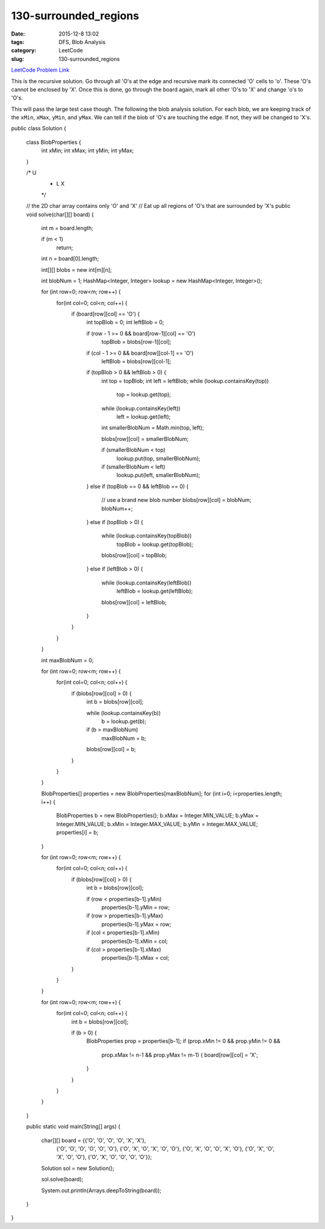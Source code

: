 130-surrounded_regions
######################

:date: 2015-12-8 13:02
:tags: DFS, Blob Analysis
:category: LeetCode
:slug: 130-surrounded_regions

`LeetCode Problem Link <https://leetcode.com/problems/surrounded-regions/>`_

This is the recursive solution. Go through all 'O's at the edge and recursive mark its connected 'O' cells to 'o'.
These 'O's cannot be enclosed by 'X'. Once this is done, go through the board again, mark all other 'O's to 'X' and
change 'o's to 'O's.

This will pass the large test case though. The following the blob analysis solution. For each blob, we are keeping
track of the ``xMin``, ``xMax``, ``yMin``, and ``yMax``. We can tell if the blob of 'O's are touching the edge. If not,
they will be changed to 'X's.

.. code-block:: java

public class Solution {

    class BlobProperties {
        int xMin;
        int xMax;
        int yMin;
        int yMax;
    }

    /*    U
     *  L X
     */

    // the 2D char array contains only 'O' and 'X'
    // Eat up all regions of 'O's that are surrounded by 'X's
    public void solve(char[][] board) {
        int m = board.length;

        if (m < 1)
            return;

        int n = board[0].length;

        int[][] blobs = new int[m][n];

        int blobNum = 1;
        HashMap<Integer, Integer> lookup = new HashMap<Integer, Integer>();

        for (int row=0; row<m; row++) {
            for(int col=0; col<n; col++) {
                if (board[row][col] == 'O') {
                    int topBlob = 0;
                    int leftBlob = 0;

                    if (row - 1 >= 0 && board[row-1][col] == 'O')
                        topBlob = blobs[row-1][col];

                    if (col - 1 >= 0 && board[row][col-1] == 'O')
                        leftBlob = blobs[row][col-1];

                    if (topBlob > 0 &&  leftBlob > 0) {
                        int top = topBlob;
                        int left = leftBlob;
                        while (lookup.containsKey(top))
                            top = lookup.get(top);

                        while (lookup.containsKey(left))
                            left = lookup.get(left);

                        int smallerBlobNum = Math.min(top, left);

                        blobs[row][col] = smallerBlobNum;

                        if (smallerBlobNum < top)
                            lookup.put(top, smallerBlobNum);
                        if (smallerBlobNum < left)
                            lookup.put(left, smallerBlobNum);
                    }
                    else if (topBlob == 0 && leftBlob == 0) {
                        // use a brand new blob number
                        blobs[row][col] = blobNum;
                        blobNum++;
                    }
                    else if (topBlob > 0) {
                        while (lookup.containsKey(topBlob))
                            topBlob = lookup.get(topBlob);

                        blobs[row][col] = topBlob;
                    }
                    else if (leftBlob > 0) {
                        while (lookup.containsKey(leftBlob))
                            leftBlob = lookup.get(leftBlob);

                        blobs[row][col] = leftBlob;
                    }
                }
            }
        }

        int maxBlobNum = 0;

        for (int row=0; row<m; row++) {
            for(int col=0; col<n; col++) {
                if (blobs[row][col] > 0) {
                    int b = blobs[row][col];

                    while (lookup.containsKey(b))
                        b = lookup.get(b);

                    if (b > maxBlobNum)
                        maxBlobNum = b;

                    blobs[row][col] = b;
                }
            }
        }

        BlobProperties[] properties = new BlobProperties[maxBlobNum];
        for (int i=0; i<properties.length; i++) {
            BlobProperties b = new BlobProperties();
            b.xMax = Integer.MIN_VALUE;
            b.yMax = Integer.MIN_VALUE;
            b.xMin = Integer.MAX_VALUE;
            b.yMin = Integer.MAX_VALUE;
            properties[i] = b;
        }

        for (int row=0; row<m; row++) {
            for(int col=0; col<n; col++) {
                if (blobs[row][col] > 0) {
                    int b = blobs[row][col];

                    if (row < properties[b-1].yMin)
                        properties[b-1].yMin = row;
                    if (row > properties[b-1].yMax)
                        properties[b-1].yMax = row;
                    if (col < properties[b-1].xMin)
                        properties[b-1].xMin = col;
                    if (col > properties[b-1].xMax)
                        properties[b-1].xMax = col;
                }
            }
        }

        for (int row=0; row<m; row++) {
            for(int col=0; col<n; col++) {
                int b = blobs[row][col];

                if (b > 0) {
                    BlobProperties prop = properties[b-1];
                    if (prop.xMin != 0 && prop.yMin != 0 &&
                        prop.xMax != n-1 && prop.yMax != m-1) {
                        board[row][col] = 'X';
                    }
                }
            }
        }
    }


    public static void main(String[] args) {

        char[][] board = {{'O', 'O', 'O', 'O', 'X', 'X'},
                          {'O', 'O', 'O', 'O', 'O', 'O'},
                          {'O', 'X', 'O', 'X', 'O', 'O'},
                          {'O', 'X', 'O', 'O', 'X', 'O'},
                          {'O', 'X', 'O', 'X', 'O', 'O'},
                          {'O', 'X', 'O', 'O', 'O', 'O'}};

        Solution sol = new Solution();

        sol.solve(board);

        System.out.println(Arrays.deepToString(board));
    }

}
